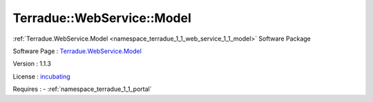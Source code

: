.. _namespace_terradue_1_1_web_service_1_1_model:

Terradue::WebService::Model
---------------------------



.. uml::

  !include includes/skins.iuml
  skinparam backgroundColor #FFFFFF
  skinparam componentStyle uml2
  !include source/namespaces/namespace_terradue_1_1_web_service_1_1_model.iuml

:ref:`Terradue.WebService.Model <namespace_terradue_1_1_web_service_1_1_model>` Software Package

Software Page : `Terradue.WebService.Model <https://git.terradue.com/sugar/terradue-webservice-model>`_

Version : 1.1.3


License : `incubating <https://git.terradue.com/sugar/terradue-webservice-model>`_



Requires :
- :ref:`namespace_terradue_1_1_portal`

